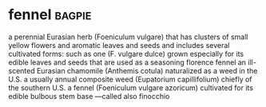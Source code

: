 * fennel :bagpie:
a perennial Eurasian herb (Foeniculum vulgare) that has clusters of small yellow flowers and aromatic leaves and seeds and includes several cultivated forms: such as
one (F. vulgare dulce) grown especially for its edible leaves and seeds that are used as a seasoning
florence fennel
an ill-scented Eurasian chamomile (Anthemis cotula) naturalized as a weed in the U.S.
a usually annual composite weed (Eupatorium capillifolium) chiefly of the southern U.S.
a fennel (Foeniculum vulgare azoricum) cultivated for its edible bulbous stem base —called also finocchio
